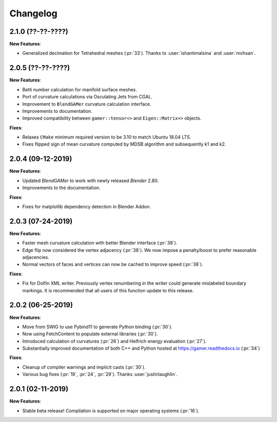 #########
Changelog
#########

******************
2.1.0 (??-??-????)
******************

**New Features**:

- Generalized decimation for Tetrahedral meshes (:pr:`33`). Thanks to :user:`ishantimalsina` and :user:`mvhsan`.

******************
2.0.5 (??-??-????)
******************

**New Features**:

- Betti number calculation for manifold surface meshes.
- Port of curvature calculations via Osculating Jets from CGAL.
- Improvement to ``BlendGAMer`` curvature calculation interface.
- Improvements to documentation.
- Improved compatibility between ``gamer::tensor<>`` and ``Eigen::Matrix<>`` objects.

**Fixes**:

- Relaxes ``CMake`` minimum required version to be 3.10 to match Ubuntu 18.04 LTS.
- Fixes flipped sign of mean curvature computed by MDSB algorithm and subsequently k1 and k2.

******************
2.0.4 (09-12-2019)
******************

**New Features**:

- Updated `BlendGAMer` to work with newly released `Blender` 2.80.
- Improvements to the documentation.

**Fixes**:

- Fixes for matplotlib dependency detection in Blender Addon.

******************
2.0.3 (07-24-2019)
******************

**New Features**:

- Faster mesh curvature calculation with better Blender interface (:pr:`38`).
- Edge flip now considered the vertex adjacency (:pr:`38`).
  We now impose a penalty/boost to prefer reasonable adjacencies.
- Normal vectors of faces and vertices can now be cached to improve speed (:pr:`38`).

**Fixes**:

- Fix for Dolfin XML writer. Previously vertex renumbering in the writer could generate mislabeled boundary markings.
  It is recommended that all users of this function update to this release.

******************
2.0.2 (06-25-2019)
******************

**New Features**:

- Move from SWIG to use Pybind11 to generate Python binding (:pr:`30`).
- Now using FetchContent to populate external libraries (:pr:`30`).
- Introduced calculation of curvatures (:pr:`26`) and Helfrich energy evaluation (:pr:`27`).
- Substantially improved documentation of both C++ and Python hosted at https://gamer.readthedocs.io (:pr:`34`)

**Fixes**:

- Cleanup of compiler warnings and implicit casts (:pr:`30`).
- Various bug fixes (:pr:`19`, :pr:`24`, :pr:`29`). Thanks :user:`justinlaughlin`.

******************
2.0.1 (02-11-2019)
******************

**New Features**:

- Stable beta release! Compilation is supported on major operating systems (:pr:`16`).